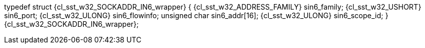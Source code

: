 ifeval::[0 > 1]
//
// Copyright (C) 2012-2023 Stealth Software Technologies, Inc.
//
// Permission is hereby granted, free of charge, to any person
// obtaining a copy of this software and associated documentation
// files (the "Software"), to deal in the Software without
// restriction, including without limitation the rights to use,
// copy, modify, merge, publish, distribute, sublicense, and/or
// sell copies of the Software, and to permit persons to whom the
// Software is furnished to do so, subject to the following
// conditions:
//
// The above copyright notice and this permission notice (including
// the next paragraph) shall be included in all copies or
// substantial portions of the Software.
//
// THE SOFTWARE IS PROVIDED "AS IS", WITHOUT WARRANTY OF ANY KIND,
// EXPRESS OR IMPLIED, INCLUDING BUT NOT LIMITED TO THE WARRANTIES
// OF MERCHANTABILITY, FITNESS FOR A PARTICULAR PURPOSE AND
// NONINFRINGEMENT. IN NO EVENT SHALL THE AUTHORS OR COPYRIGHT
// HOLDERS BE LIABLE FOR ANY CLAIM, DAMAGES OR OTHER LIABILITY,
// WHETHER IN AN ACTION OF CONTRACT, TORT OR OTHERWISE, ARISING
// FROM, OUT OF OR IN CONNECTION WITH THE SOFTWARE OR THE USE OR
// OTHER DEALINGS IN THE SOFTWARE.
//
// SPDX-License-Identifier: MIT
//
endif::[]
typedef struct {cl_sst_w32_SOCKADDR_IN6_wrapper} {
  {cl_sst_w32_ADDRESS_FAMILY} sin6_family;
  {cl_sst_w32_USHORT} sin6_port;
  {cl_sst_w32_ULONG} sin6_flowinfo;
  unsigned char sin6_addr[16];
  {cl_sst_w32_ULONG} sin6_scope_id;
} {cl_sst_w32_SOCKADDR_IN6_wrapper};
